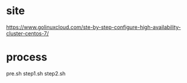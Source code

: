 * site

https://www.golinuxcloud.com/ste-by-step-configure-high-availability-cluster-centos-7/

* process

pre.sh
step1.sh
step2.sh
